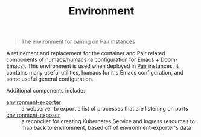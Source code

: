 #+TITLE: Environment

#+begin_quote
The environment for pairing on Pair instances
#+end_quote

A refinement and replacement for the container and Pair related components of [[https://github.com/humacs/humacs][humacs/humacs]] (a configuration for Emacs + Doom-Emacs).
This environment is used when deployed in [[https://github.com/sharingio/pair][Pair]] instances.
It contains many useful utilities, humacs for it's Emacs configuration, and some useful general configuration.

Additional components include:
- [[./cmd/environment-exporter/][environment-exporter]] ::
  a webserver to export a list of processes that are listening on ports
- [[./cmd/environment-exposer/][environment-exposer]] ::
  a reconciler for creating Kubernetes Service and Ingress resources to map back to environment, based off of environment-exporter's data
